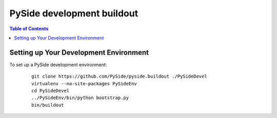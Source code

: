 ===========================
PySide development buildout
===========================

.. contents:: **Table of Contents** 

Setting up Your Development Environment
=======================================

To set up a PySide development environment:

    ::

        git clone https://github.com/PySide/pyside.buildout ./PySideDevel
        virtualenv --no-site-packages PySideEnv
        cd PySideDevel
        ../PySideEnv/bin/python bootstrap.py
        bin/buildout
